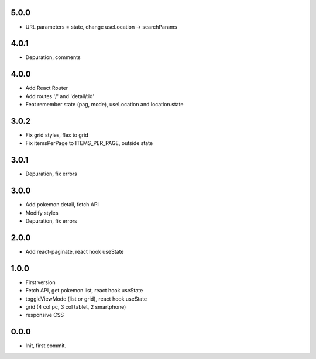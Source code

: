 5.0.0
=======

- URL parameters = state, change useLocation -> searchParams

4.0.1
=======

- Depuration, comments

4.0.0
=======

- Add React Router
- Add routes '/' and 'detail/:id'
- Feat remember state (pag, mode), useLocation and location.state

3.0.2
=======

- Fix grid styles, flex to grid
- Fix itemsPerPage to ITEMS_PER_PAGE, outside state


3.0.1
=======

- Depuration, fix errors

3.0.0
=======

- Add pokemon detail, fetch API
- Modify styles
- Depuration, fix errors

2.0.0
=======

- Add react-paginate, react hook useState

1.0.0
=======

- First version
- Fetch API, get pokemon list, react hook useState
- toggleViewMode (list or grid), react hook useState
- grid (4 col pc, 3 col tablet, 2 smartphone) 
- responsive CSS

0.0.0
=======

- Init, first commit.
